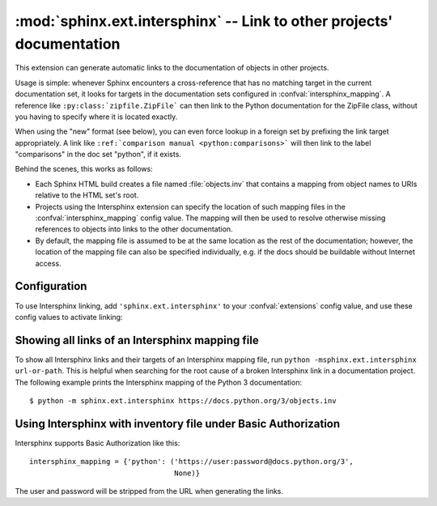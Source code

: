 :mod:`sphinx.ext.intersphinx` -- Link to other projects' documentation
======================================================================

.. module:: sphinx.ext.intersphinx
   :synopsis: Link to other Sphinx documentation.

.. index:: pair: automatic; linking

.. versionadded:: 0.5

This extension can generate automatic links to the documentation of objects in
other projects.

Usage is simple: whenever Sphinx encounters a cross-reference that has no
matching target in the current documentation set, it looks for targets in the
documentation sets configured in :confval:`intersphinx_mapping`.  A reference
like ``:py:class:`zipfile.ZipFile``` can then link to the Python documentation
for the ZipFile class, without you having to specify where it is located
exactly.

When using the "new" format (see below), you can even force lookup in a foreign
set by prefixing the link target appropriately.  A link like ``:ref:`comparison
manual <python:comparisons>``` will then link to the label "comparisons" in the
doc set "python", if it exists.

Behind the scenes, this works as follows:

* Each Sphinx HTML build creates a file named :file:`objects.inv` that contains
  a mapping from object names to URIs relative to the HTML set's root.

* Projects using the Intersphinx extension can specify the location of such
  mapping files in the :confval:`intersphinx_mapping` config value.  The mapping
  will then be used to resolve otherwise missing references to objects into
  links to the other documentation.

* By default, the mapping file is assumed to be at the same location as the rest
  of the documentation; however, the location of the mapping file can also be
  specified individually, e.g. if the docs should be buildable without Internet
  access.


Configuration
-------------

To use Intersphinx linking, add ``'sphinx.ext.intersphinx'`` to your
:confval:`extensions` config value, and use these config values to activate
linking:

.. confval:: intersphinx_mapping

   This config value contains the locations and names of other projects that
   should be linked to in this documentation.

   Relative local paths for target locations are taken as relative to the base
   of the built documentation, while relative local paths for inventory
   locations are taken as relative to the source directory.

   When fetching remote inventory files, proxy settings will be read from
   the ``$HTTP_PROXY`` environment variable.

   **Old format for this config value**

   This is the format used before Sphinx 1.0.  It is still recognized.

   A dictionary mapping URIs to either ``None`` or an URI.  The keys are the
   base URI of the foreign Sphinx documentation sets and can be local paths or
   HTTP URIs.  The values indicate where the inventory file can be found: they
   can be ``None`` (at the same location as the base URI) or another local or
   HTTP URI.

   **New format for this config value**

   .. versionadded:: 1.0

   A dictionary mapping unique identifiers to a tuple ``(target, inventory)``.
   Each ``target`` is the base URI of a foreign Sphinx documentation set and can
   be a local path or an HTTP URI.  The ``inventory`` indicates where the
   inventory file can be found: it can be ``None`` (an :file:`objects.inv` file
   at the same location as the base URI) or another local file path or a full
   HTTP URI to an inventory file.

   The unique identifier can be used to prefix cross-reference targets, so that
   it is clear which intersphinx set the target belongs to.  A link like
   ``:ref:`comparison manual <python:comparisons>``` will link to the label
   "comparisons" in the doc set "python", if it exists.

   **Example**

   To add links to modules and objects in the Python standard library
   documentation, use::

      intersphinx_mapping = {'python': ('https://docs.python.org/3', None)}

   This will download the corresponding :file:`objects.inv` file from the
   Internet and generate links to the pages under the given URI.  The downloaded
   inventory is cached in the Sphinx environment, so it must be re-downloaded
   whenever you do a full rebuild.

   A second example, showing the meaning of a non-``None`` value of the second
   tuple item::

      intersphinx_mapping = {'python': ('https://docs.python.org/3',
                                        'python-inv.txt')}

   This will read the inventory from :file:`python-inv.txt` in the source
   directory, but still generate links to the pages under
   ``https://docs.python.org/3``.  It is up to you to update the inventory file
   as new objects are added to the Python documentation.

   **Multiple targets for the inventory**

   .. versionadded:: 1.3

   Alternative files can be specified for each inventory. One can give a
   tuple for the second inventory tuple item as shown in the following
   example. This will read the inventory iterating through the (second)
   tuple items until the first successful fetch. The primary use case for
   this to specify mirror sites for server downtime of the primary
   inventory::

      intersphinx_mapping = {'python': ('https://docs.python.org/3',
                                        (None, 'python-inv.txt'))}

   For a set of books edited and tested locally and then published
   together, it could be helpful to try a local inventory file first,
   to check references before publication::

      intersphinx_mapping = {
          'otherbook':
              ('https://myproj.readthedocs.io/projects/otherbook/en/latest',
                  ('../../otherbook/build/html/objects.inv', None)),
      }

.. confval:: intersphinx_cache_limit

   The maximum number of days to cache remote inventories.  The default is
   ``5``, meaning five days.  Set this to a negative value to cache inventories
   for unlimited time.

.. confval:: intersphinx_timeout

   The number of seconds for timeout.  The default is ``None``, meaning do not
   timeout.

   .. note::

      timeout is not a time limit on the entire response download; rather, an
      exception is raised if the server has not issued a response for timeout
      seconds.

.. confval:: intersphinx_disabled_reftypes

   .. versionadded:: 4.3

   .. versionchanged:: 5.0

      Changed default value from an empty list to ``['std:doc']``.

   A list of strings being either:

   - the name of a specific reference type in a domain,
     e.g., ``std:doc``, ``py:func``, or ``cpp:class``,
   - the name of a domain, and a wildcard, e.g.,
     ``std:*``, ``py:*``, or ``cpp:*``, or
   - simply a wildcard ``*``.

   The default value is ``['std:doc']``.

   When a cross-reference without an explicit inventory specification is being
   resolved by intersphinx, skip resolution if it matches one of the
   specifications in this list.

   For example, with ``intersphinx_disabled_reftypes = ['std:doc']``
   a cross-reference ``:doc:`installation``` will not be attempted to be
   resolved by intersphinx, but ``:doc:`otherbook:installation``` will be
   attempted to be resolved in the inventory named ``otherbook`` in
   :confval:`intersphinx_mapping`.
   At the same time, all cross-references generated in, e.g., Python,
   declarations will still be attempted to be resolved by intersphinx.

   If ``*`` is in the list of domains, then no references without an explicit
   inventory will be resolved by intersphinx.


Showing all links of an Intersphinx mapping file
------------------------------------------------

To show all Intersphinx links and their targets of an Intersphinx mapping file,
run ``python -msphinx.ext.intersphinx url-or-path``.  This is helpful when
searching for the root cause of a broken Intersphinx link in a documentation
project. The following example prints the Intersphinx mapping of the Python 3
documentation::

   $ python -m sphinx.ext.intersphinx https://docs.python.org/3/objects.inv

Using Intersphinx with inventory file under Basic Authorization
---------------------------------------------------------------

Intersphinx supports Basic Authorization like this::

      intersphinx_mapping = {'python': ('https://user:password@docs.python.org/3',
                                        None)}

The user and password will be stripped from the URL when generating the links.
